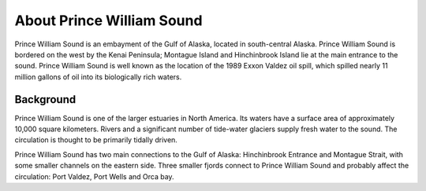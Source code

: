 .. keywords
   Prince, William, Sound, Alaska, Exxon, Valdez, location

About Prince William Sound
^^^^^^^^^^^^^^^^^^^^^^^^^^^^^^^^^^^^^^^^^^^

Prince William Sound is an embayment of the Gulf of Alaska, located in south-central Alaska. Prince William Sound is bordered on the west by the Kenai Peninsula; Montague Island and Hinchinbrook Island lie at the main entrance to the sound. Prince William Sound is well known as the location of the 1989 Exxon Valdez oil spill, which spilled nearly 11 million gallons of oil into its biologically rich waters.


Background
============================

Prince William Sound is one of the larger estuaries in North America. Its waters have a surface area of approximately 10,000 square kilometers. Rivers and a significant number of tide-water glaciers supply fresh water to the sound. The circulation is thought to be primarily tidally driven.

Prince William Sound has two main connections to the Gulf of Alaska: Hinchinbrook Entrance and Montague Strait, with some smaller channels on the eastern side. Three smaller fjords connect to Prince William Sound and probably affect the circulation: Port Valdez, Port Wells and Orca bay.